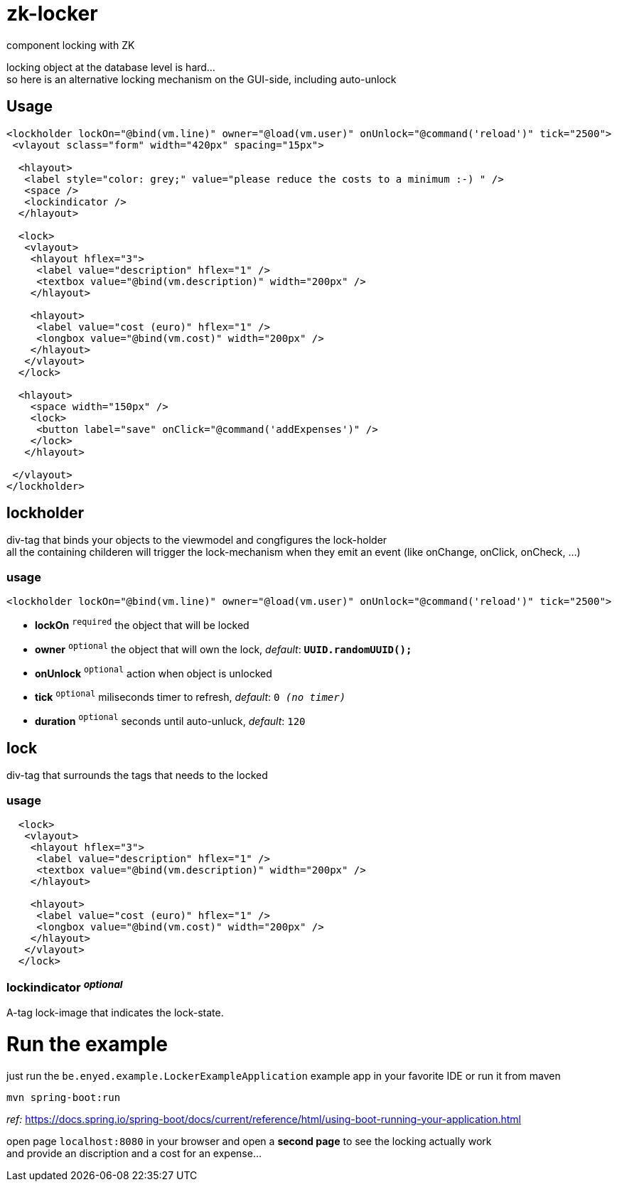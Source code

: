 # zk-locker
component locking with ZK

locking object at the database level is hard... + 
so here is an alternative locking mechanism on the GUI-side, including auto-unlock

## Usage

[source, xml]
----
<lockholder lockOn="@bind(vm.line)" owner="@load(vm.user)" onUnlock="@command('reload')" tick="2500">
 <vlayout sclass="form" width="420px" spacing="15px">

  <hlayout>
   <label style="color: grey;" value="please reduce the costs to a minimum :-) " />
   <space />
   <lockindicator />
  </hlayout>

  <lock>
   <vlayout>
    <hlayout hflex="3">
     <label value="description" hflex="1" />
     <textbox value="@bind(vm.description)" width="200px" />
    </hlayout>

    <hlayout>
     <label value="cost (euro)" hflex="1" />
     <longbox value="@bind(vm.cost)" width="200px" />
    </hlayout>
   </vlayout>
  </lock>

  <hlayout>
    <space width="150px" />
    <lock>
     <button label="save" onClick="@command('addExpenses')" />
    </lock>
   </hlayout>

 </vlayout>
</lockholder>
----

## lockholder
div-tag that binds your objects to the viewmodel and congfigures the lock-holder +
all the containing childeren will trigger the lock-mechanism when they emit an event (like onChange, onClick, onCheck, ...) 

### usage
[source, xml]
----
<lockholder lockOn="@bind(vm.line)" owner="@load(vm.user)" onUnlock="@command('reload')" tick="2500">
----

- *lockOn* `^required^` the object that will be locked
- *owner* `^optional^` the object that will own the lock, _default_: `*UUID.randomUUID();*`
- *onUnlock* `^optional^` action when object is unlocked
- *tick* `^optional^` miliseconds timer to refresh, _default_: `0 _(no timer)_`
- *duration* `^optional^` seconds until auto-unluck, _default_: `120`

## lock
div-tag that surrounds the tags that needs to the locked

### usage
[source, xml]
----
  <lock>
   <vlayout>
    <hlayout hflex="3">
     <label value="description" hflex="1" />
     <textbox value="@bind(vm.description)" width="200px" />
    </hlayout>

    <hlayout>
     <label value="cost (euro)" hflex="1" />
     <longbox value="@bind(vm.cost)" width="200px" />
    </hlayout>
   </vlayout>
  </lock>
----

### lockindicator _^optional^_
A-tag lock-image that indicates the lock-state.

# Run the example
just run the `be.enyed.example.LockerExampleApplication` example app in your favorite IDE or run it from maven +

`mvn spring-boot:run` 

_ref:_ https://docs.spring.io/spring-boot/docs/current/reference/html/using-boot-running-your-application.html

open page `localhost:8080` in your browser and open a *second page* to see the locking actually work +
and provide an discription and a cost for an expense...
